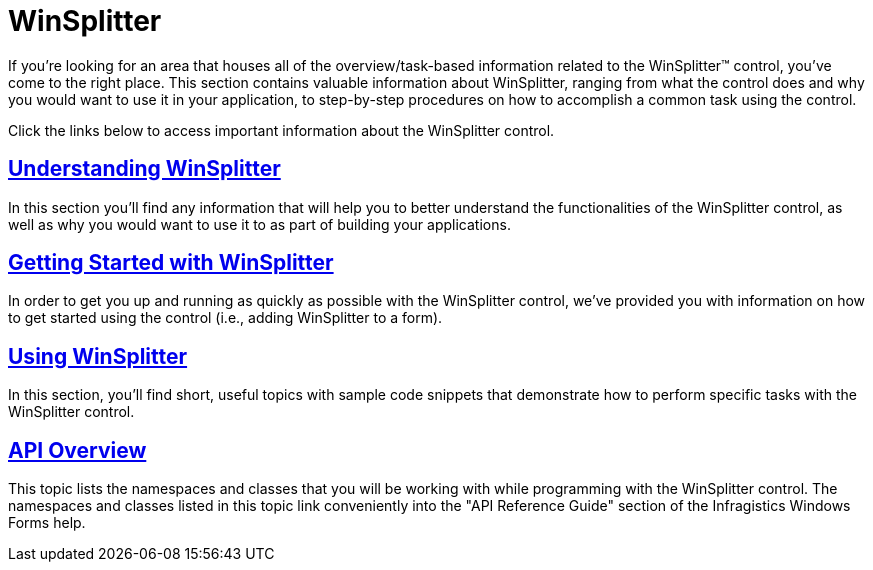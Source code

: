 ﻿////

|metadata|
{
    "name": "winsplitter",
    "controlName": ["WinSplitter"],
    "tags": [],
    "guid": "{AE35E220-F0E9-4D2C-BB4C-E97C667201C5}",  
    "buildFlags": [],
    "createdOn": "2009-10-12T16:15:34Z"
}
|metadata|
////

= WinSplitter

If you're looking for an area that houses all of the overview/task-based information related to the WinSplitter™ control, you've come to the right place. This section contains valuable information about WinSplitter, ranging from what the control does and why you would want to use it in your application, to step-by-step procedures on how to accomplish a common task using the control.

Click the links below to access important information about the WinSplitter control.

== link:winsplitter-understanding-winsplitter.html[Understanding WinSplitter]

In this section you'll find any information that will help you to better understand the functionalities of the WinSplitter control, as well as why you would want to use it to as part of building your applications.

== link:winsplitter-getting-started-with-winsplitter.html[Getting Started with WinSplitter]

In order to get you up and running as quickly as possible with the WinSplitter control, we've provided you with information on how to get started using the control (i.e., adding WinSplitter to a form).

== link:winsplitter-using-winsplitter.html[Using WinSplitter]

In this section, you'll find short, useful topics with sample code snippets that demonstrate how to perform specific tasks with the WinSplitter control.

== link:winsplitter-api-overview.html[API Overview]

This topic lists the namespaces and classes that you will be working with while programming with the WinSplitter control. The namespaces and classes listed in this topic link conveniently into the "API Reference Guide" section of the Infragistics Windows Forms help.